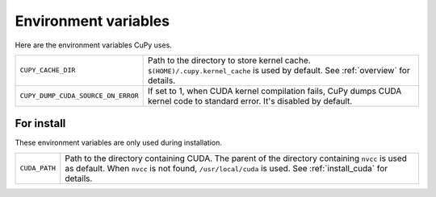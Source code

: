 Environment variables
=====================

Here are the environment variables CuPy uses.


+------------------------------------+----------------------------------------------------+
| ``CUPY_CACHE_DIR``                 | Path to the directory to store kernel cache.       |
|                                    | ``$(HOME)/.cupy.kernel_cache`` is used by default. |
|                                    | See :ref:`overview` for details.                   |
+------------------------------------+----------------------------------------------------+
| ``CUPY_DUMP_CUDA_SOURCE_ON_ERROR`` | If set to 1, when CUDA kernel compilation fails,   |
|                                    | CuPy dumps CUDA kernel code to standard error.     |
|                                    | It's disabled by default.                          |
+------------------------------------+----------------------------------------------------+


For install
-----------

These environment variables are only used during installation.

+---------------+---------------------------------------------------------------------+
| ``CUDA_PATH`` | Path to the directory containing CUDA.                              |
|               | The parent of the directory containing ``nvcc`` is used as default. |
|               | When ``nvcc`` is not found, ``/usr/local/cuda`` is used.            |
|               | See :ref:`install_cuda` for details.                                |
+---------------+---------------------------------------------------------------------+
